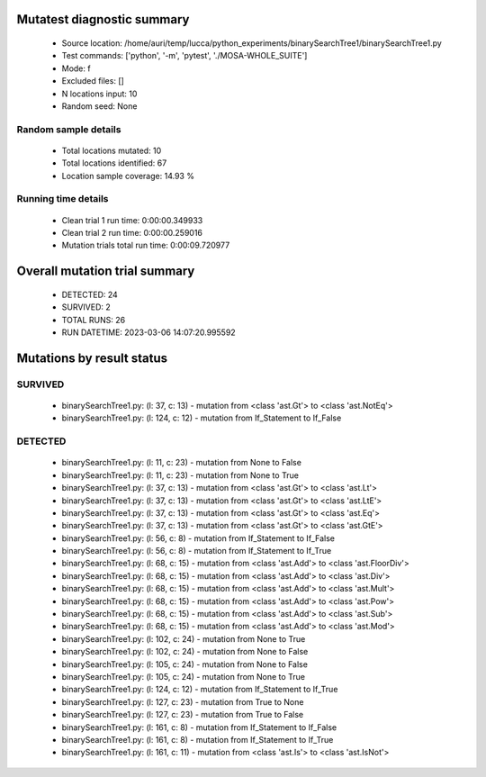 Mutatest diagnostic summary
===========================
 - Source location: /home/auri/temp/lucca/python_experiments/binarySearchTree1/binarySearchTree1.py
 - Test commands: ['python', '-m', 'pytest', './MOSA-WHOLE_SUITE']
 - Mode: f
 - Excluded files: []
 - N locations input: 10
 - Random seed: None

Random sample details
---------------------
 - Total locations mutated: 10
 - Total locations identified: 67
 - Location sample coverage: 14.93 %


Running time details
--------------------
 - Clean trial 1 run time: 0:00:00.349933
 - Clean trial 2 run time: 0:00:00.259016
 - Mutation trials total run time: 0:00:09.720977

Overall mutation trial summary
==============================
 - DETECTED: 24
 - SURVIVED: 2
 - TOTAL RUNS: 26
 - RUN DATETIME: 2023-03-06 14:07:20.995592


Mutations by result status
==========================


SURVIVED
--------
 - binarySearchTree1.py: (l: 37, c: 13) - mutation from <class 'ast.Gt'> to <class 'ast.NotEq'>
 - binarySearchTree1.py: (l: 124, c: 12) - mutation from If_Statement to If_False


DETECTED
--------
 - binarySearchTree1.py: (l: 11, c: 23) - mutation from None to False
 - binarySearchTree1.py: (l: 11, c: 23) - mutation from None to True
 - binarySearchTree1.py: (l: 37, c: 13) - mutation from <class 'ast.Gt'> to <class 'ast.Lt'>
 - binarySearchTree1.py: (l: 37, c: 13) - mutation from <class 'ast.Gt'> to <class 'ast.LtE'>
 - binarySearchTree1.py: (l: 37, c: 13) - mutation from <class 'ast.Gt'> to <class 'ast.Eq'>
 - binarySearchTree1.py: (l: 37, c: 13) - mutation from <class 'ast.Gt'> to <class 'ast.GtE'>
 - binarySearchTree1.py: (l: 56, c: 8) - mutation from If_Statement to If_False
 - binarySearchTree1.py: (l: 56, c: 8) - mutation from If_Statement to If_True
 - binarySearchTree1.py: (l: 68, c: 15) - mutation from <class 'ast.Add'> to <class 'ast.FloorDiv'>
 - binarySearchTree1.py: (l: 68, c: 15) - mutation from <class 'ast.Add'> to <class 'ast.Div'>
 - binarySearchTree1.py: (l: 68, c: 15) - mutation from <class 'ast.Add'> to <class 'ast.Mult'>
 - binarySearchTree1.py: (l: 68, c: 15) - mutation from <class 'ast.Add'> to <class 'ast.Pow'>
 - binarySearchTree1.py: (l: 68, c: 15) - mutation from <class 'ast.Add'> to <class 'ast.Sub'>
 - binarySearchTree1.py: (l: 68, c: 15) - mutation from <class 'ast.Add'> to <class 'ast.Mod'>
 - binarySearchTree1.py: (l: 102, c: 24) - mutation from None to True
 - binarySearchTree1.py: (l: 102, c: 24) - mutation from None to False
 - binarySearchTree1.py: (l: 105, c: 24) - mutation from None to False
 - binarySearchTree1.py: (l: 105, c: 24) - mutation from None to True
 - binarySearchTree1.py: (l: 124, c: 12) - mutation from If_Statement to If_True
 - binarySearchTree1.py: (l: 127, c: 23) - mutation from True to None
 - binarySearchTree1.py: (l: 127, c: 23) - mutation from True to False
 - binarySearchTree1.py: (l: 161, c: 8) - mutation from If_Statement to If_False
 - binarySearchTree1.py: (l: 161, c: 8) - mutation from If_Statement to If_True
 - binarySearchTree1.py: (l: 161, c: 11) - mutation from <class 'ast.Is'> to <class 'ast.IsNot'>